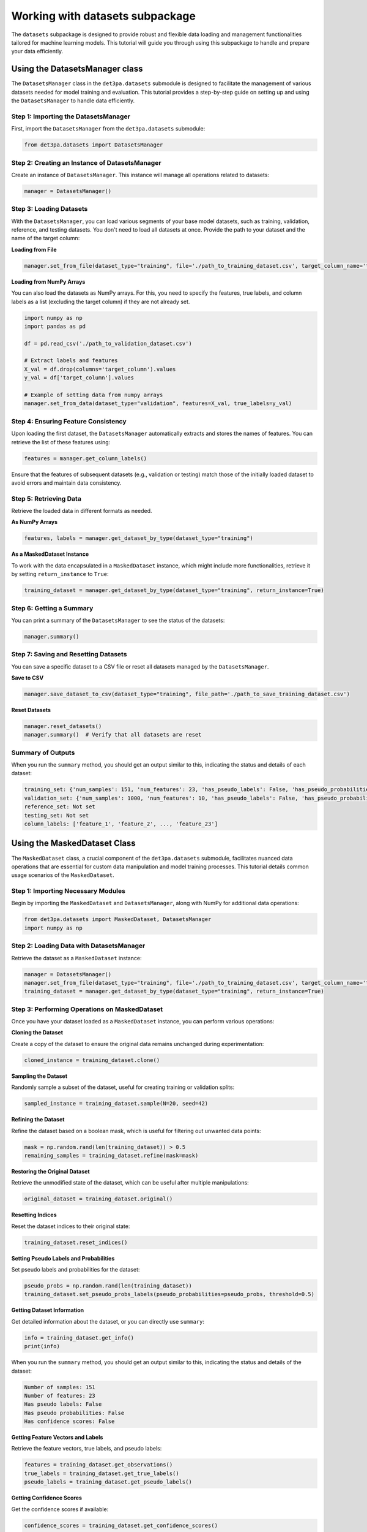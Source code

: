 Working with datasets subpackage
--------------------------------
The ``datasets`` subpackage is designed to provide robust and flexible data loading and management functionalities tailored for machine learning models. 
This tutorial will guide you through using this subpackage to handle and prepare your data efficiently.

Using the DatasetsManager class
~~~~~~~~~~~~~~~~~~~~~~~~~~~~~~~

The ``DatasetsManager`` class in the ``det3pa.datasets`` submodule is designed to facilitate the management of various datasets needed for model training and evaluation. This tutorial provides a step-by-step guide on setting up and using the ``DatasetsManager`` to handle data efficiently.

Step 1: Importing the DatasetsManager
^^^^^^^^^^^^^^^^^^^^^^^^^^^^^^^^^^^^^^^

First, import the ``DatasetsManager`` from the ``det3pa.datasets`` submodule:

.. code-block:: python

    from det3pa.datasets import DatasetsManager

Step 2: Creating an Instance of DatasetsManager
^^^^^^^^^^^^^^^^^^^^^^^^^^^^^^^^^^^^^^^^^^^^^^^
Create an instance of ``DatasetsManager``. This instance will manage all operations related to datasets:

.. code-block:: python

    manager = DatasetsManager()

Step 3: Loading Datasets
^^^^^^^^^^^^^^^^^^^^^^^^^^^^^^^^^^^^^^^^^^^^^^^
With the ``DatasetsManager``, you can load various segments of your base model datasets, such as training, validation, reference, and testing datasets. You don't need to load all datasets at once. Provide the path to your dataset and the name of the target column:

**Loading from File**

.. code-block:: python

    manager.set_from_file(dataset_type="training", file='./path_to_training_dataset.csv', target_column_name='target_column')

**Loading from NumPy Arrays**

You can also load the datasets as NumPy arrays. For this, you need to specify the features, true labels, and column labels as a list (excluding the target column) if they are not already set.

.. code-block:: python

    import numpy as np
    import pandas as pd

    df = pd.read_csv('./path_to_validation_dataset.csv')

    # Extract labels and features
    X_val = df.drop(columns='target_column').values
    y_val = df['target_column'].values

    # Example of setting data from numpy arrays
    manager.set_from_data(dataset_type="validation", features=X_val, true_labels=y_val)

Step 4: Ensuring Feature Consistency
^^^^^^^^^^^^^^^^^^^^^^^^^^^^^^^^^^^^^^^^^^^^^^^
Upon loading the first dataset, the ``DatasetsManager`` automatically extracts and stores the names of features. You can retrieve the list of these features using:

.. code-block:: python

    features = manager.get_column_labels()

Ensure that the features of subsequent datasets (e.g., validation or testing) match those of the initially loaded dataset to avoid errors and maintain data consistency.

Step 5: Retrieving Data
^^^^^^^^^^^^^^^^^^^^^^^^^^^^^^^^^^^^^^^^^^^^^^^
Retrieve the loaded data in different formats as needed.

**As NumPy Arrays**

.. code-block:: python

    features, labels = manager.get_dataset_by_type(dataset_type="training")

**As a MaskedDataset Instance**

To work with the data encapsulated in a ``MaskedDataset`` instance, which might include more functionalities, retrieve it by setting ``return_instance`` to ``True``:

.. code-block:: python

    training_dataset = manager.get_dataset_by_type(dataset_type="training", return_instance=True)

Step 6: Getting a Summary
^^^^^^^^^^^^^^^^^^^^^^^^^^^^^^^^^^^^^^^^^^^^^^^
You can print a summary of the ``DatasetsManager`` to see the status of the datasets:

.. code-block:: python

    manager.summary()

Step 7: Saving and Resetting Datasets
^^^^^^^^^^^^^^^^^^^^^^^^^^^^^^^^^^^^^^^^^^^^^^^
You can save a specific dataset to a CSV file or reset all datasets managed by the ``DatasetsManager``.

**Save to CSV**

.. code-block:: python

    manager.save_dataset_to_csv(dataset_type="training", file_path='./path_to_save_training_dataset.csv')

**Reset Datasets**

.. code-block:: python

    manager.reset_datasets()
    manager.summary()  # Verify that all datasets are reset

Summary of Outputs
^^^^^^^^^^^^^^^^^^^

When you run the ``summary`` method, you should get an output similar to this, indicating the status and details of each dataset:

.. code-block:: none

    training_set: {'num_samples': 151, 'num_features': 23, 'has_pseudo_labels': False, 'has_pseudo_probabilities': False, 'has_confidence_scores': False}
    validation_set: {'num_samples': 1000, 'num_features': 10, 'has_pseudo_labels': False, 'has_pseudo_probabilities': False, 'has_confidence_scores': False}
    reference_set: Not set
    testing_set: Not set
    column_labels: ['feature_1', 'feature_2', ..., 'feature_23']

Using the MaskedDataset Class
~~~~~~~~~~~~~~~~~~~~~~~~~~~~~~~
The ``MaskedDataset`` class, a crucial component of the ``det3pa.datasets`` submodule, facilitates nuanced data operations that are essential for custom data manipulation and model training processes. This tutorial details common usage scenarios of the ``MaskedDataset``.

Step 1: Importing Necessary Modules
^^^^^^^^^^^^^^^^^^^^^^^^^^^^^^^^^^^^^^^^^^^^^^^
Begin by importing the ``MaskedDataset`` and ``DatasetsManager``, along with NumPy for additional data operations:

.. code-block:: python

    from det3pa.datasets import MaskedDataset, DatasetsManager
    import numpy as np

Step 2: Loading Data with DatasetsManager
^^^^^^^^^^^^^^^^^^^^^^^^^^^^^^^^^^^^^^^^^^^^^^^
Retrieve the dataset as a ``MaskedDataset`` instance:

.. code-block:: python

    manager = DatasetsManager()
    manager.set_from_file(dataset_type="training", file='./path_to_training_dataset.csv', target_column_name='target_column')
    training_dataset = manager.get_dataset_by_type(dataset_type="training", return_instance=True)

Step 3: Performing Operations on MaskedDataset
^^^^^^^^^^^^^^^^^^^^^^^^^^^^^^^^^^^^^^^^^^^^^^^
Once you have your dataset loaded as a ``MaskedDataset`` instance, you can perform various operations:

**Cloning the Dataset**

Create a copy of the dataset to ensure the original data remains unchanged during experimentation:

.. code-block:: python

    cloned_instance = training_dataset.clone()

**Sampling the Dataset**

Randomly sample a subset of the dataset, useful for creating training or validation splits:

.. code-block:: python

    sampled_instance = training_dataset.sample(N=20, seed=42)

**Refining the Dataset**

Refine the dataset based on a boolean mask, which is useful for filtering out unwanted data points:

.. code-block:: python

    mask = np.random.rand(len(training_dataset)) > 0.5
    remaining_samples = training_dataset.refine(mask=mask)

**Restoring the Original Dataset**

Retrieve the unmodified state of the dataset, which can be useful after multiple manipulations:

.. code-block:: python

    original_dataset = training_dataset.original()

**Resetting Indices**

Reset the dataset indices to their original state:

.. code-block:: python

    training_dataset.reset_indices()

**Setting Pseudo Labels and Probabilities**

Set pseudo labels and probabilities for the dataset:

.. code-block:: python

    pseudo_probs = np.random.rand(len(training_dataset))
    training_dataset.set_pseudo_probs_labels(pseudo_probabilities=pseudo_probs, threshold=0.5)

**Getting Dataset Information**

Get detailed information about the dataset, or you can directly use ``summary``:

.. code-block:: python

    info = training_dataset.get_info()
    print(info)

When you run the ``summary`` method, you should get an output similar to this, indicating the status and details of the dataset:

.. code-block:: none
    
    Number of samples: 151
    Number of features: 23
    Has pseudo labels: False
    Has pseudo probabilities: False
    Has confidence scores: False

**Getting Feature Vectors and Labels**

Retrieve the feature vectors, true labels, and pseudo labels:

.. code-block:: python

    features = training_dataset.get_observations()
    true_labels = training_dataset.get_true_labels()
    pseudo_labels = training_dataset.get_pseudo_labels()

**Getting Confidence Scores**

Get the confidence scores if available:

.. code-block:: python

    confidence_scores = training_dataset.get_confidence_scores()

**Converting to DataFrame and Saving to CSV**

Convert the dataset to a pandas DataFrame and save it to a CSV file:

.. code-block:: python

    df = training_dataset.to_dataframe()
    training_dataset.save_to_csv('./path_to_save_training_dataset.csv')
